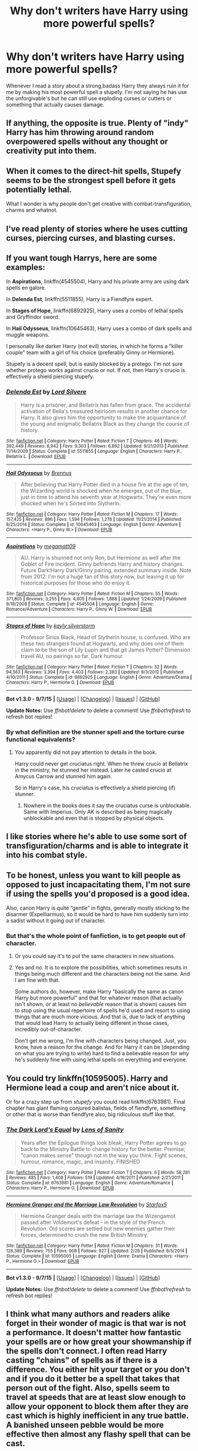 #+TITLE: Why don't writers have Harry using more powerful spells?

* Why don't writers have Harry using more powerful spells?
:PROPERTIES:
:Author: Curzon88
:Score: 11
:DateUnix: 1449783584.0
:DateShort: 2015-Dec-11
:FlairText: Discussion
:END:
Whenever I read a story about a strong,badass Harry they always ruin it for me by making his most powerful spell a stupefy. I'm not saying he has use the unforgivable's but he can still use exploding curses or cutters or something that actually causes damage.


** If anything, the opposite is true. Plenty of "indy" Harry has him throwing around random overpowered spells without any thought or creativity put into them.
:PROPERTIES:
:Author: hchan1
:Score: 25
:DateUnix: 1449787014.0
:DateShort: 2015-Dec-11
:END:


** When it comes to the direct-hit spells, Stupefy seems to be the strongest spell before it gets potentially lethal.

What I wonder is why people don't get creative with combat-transfiguration, charms and whatnot.
:PROPERTIES:
:Author: UndeadBBQ
:Score: 21
:DateUnix: 1449787862.0
:DateShort: 2015-Dec-11
:END:


** I've read plenty of stories where he uses cutting curses, piercing curses, and blasting curses.
:PROPERTIES:
:Author: Starfox5
:Score: 16
:DateUnix: 1449785681.0
:DateShort: 2015-Dec-11
:END:


** If you want tough Harrys, here are some examples:

In *Aspirations*, linkffn(4545504), Harry and his private army are using dark spells en galore.

In *Delenda Est*, linkffn(5511855), Harry is a Fiendfyre expert.

In *Stages of Hope*, linkffn(6892925), Harry uses a combo of lethal spells and Gryffindor sword.

In *Hail Odysseus*, linkffn(10645463), Harry uses a combo of dark spells and muggle weapons.

I personally like darker Harry (not evil) stories, in which he forms a "killer couple" team with a girl of his choice (preferably Ginny or Hermione).

Stupefy is a decent spell, but is easily blocked by a protego. I'm not sure whether protego works against crucio or not. If not, then Harry's crucio is effectively a shield piercing stupefy.
:PROPERTIES:
:Author: InquisitorCOC
:Score: 5
:DateUnix: 1449796905.0
:DateShort: 2015-Dec-11
:END:

*** [[http://www.fanfiction.net/s/5511855/1/][*/Delenda Est/*]] by [[https://www.fanfiction.net/u/116880/Lord-Silvere][/Lord Silvere/]]

#+begin_quote
  Harry is a prisoner, and Bellatrix has fallen from grace. The accidental activation of Bella's treasured heirloom results in another chance for Harry. It also gives him the opportunity to make the acquaintance of the young and enigmatic Bellatrix Black as they change the course of history.
#+end_quote

^{/Site/: [[http://www.fanfiction.net/][fanfiction.net]] *|* /Category/: Harry Potter *|* /Rated/: Fiction T *|* /Chapters/: 46 *|* /Words/: 392,449 *|* /Reviews/: 6,942 *|* /Favs/: 9,303 *|* /Follows/: 6,892 *|* /Updated/: 9/21/2013 *|* /Published/: 11/14/2009 *|* /Status/: Complete *|* /id/: 5511855 *|* /Language/: English *|* /Characters/: Harry P., Bellatrix L. *|* /Download/: [[http://www.p0ody-files.com/ff_to_ebook/mobile/makeEpub.php?id=5511855][EPUB]]}

--------------

[[http://www.fanfiction.net/s/10645463/1/][*/Hail Odysseus/*]] by [[https://www.fanfiction.net/u/4577618/Brennus][/Brennus/]]

#+begin_quote
  After believing that Harry Potter died in a house fire at the age of ten, the Wizarding world is shocked when he emerges, out of the blue, just in time to attend his seventh year at Hogwarts. They're even more shocked when he's Sorted into Slytherin.
#+end_quote

^{/Site/: [[http://www.fanfiction.net/][fanfiction.net]] *|* /Category/: Harry Potter *|* /Rated/: Fiction M *|* /Chapters/: 17 *|* /Words/: 157,425 *|* /Reviews/: 896 *|* /Favs/: 1,594 *|* /Follows/: 1,276 *|* /Updated/: 11/21/2014 *|* /Published/: 8/25/2014 *|* /Status/: Complete *|* /id/: 10645463 *|* /Language/: English *|* /Genre/: Adventure *|* /Characters/: <Harry P., Ginny W.> *|* /Download/: [[http://www.p0ody-files.com/ff_to_ebook/mobile/makeEpub.php?id=10645463][EPUB]]}

--------------

[[http://www.fanfiction.net/s/4545504/1/][*/Aspirations/*]] by [[https://www.fanfiction.net/u/424665/megamatt09][/megamatt09/]]

#+begin_quote
  AU. Harry is shunned not only Ron, but Hermione as well after the Goblet of Fire incident. Ginny befriends Harry and history changes. Future Dark!Harry Dark!Ginny pairing, extended summary inside. Note from 2012: I'm not a huge fan of this story now, but leaving it up for historical purposes for those who do enjoy it.
#+end_quote

^{/Site/: [[http://www.fanfiction.net/][fanfiction.net]] *|* /Category/: Harry Potter *|* /Rated/: Fiction M *|* /Chapters/: 55 *|* /Words/: 371,805 *|* /Reviews/: 3,255 *|* /Favs/: 4,605 *|* /Follows/: 1,888 *|* /Updated/: 1/24/2009 *|* /Published/: 9/18/2008 *|* /Status/: Complete *|* /id/: 4545504 *|* /Language/: English *|* /Genre/: Romance/Adventure *|* /Characters/: Harry P., Ginny W. *|* /Download/: [[http://www.p0ody-files.com/ff_to_ebook/mobile/makeEpub.php?id=4545504][EPUB]]}

--------------

[[http://www.fanfiction.net/s/6892925/1/][*/Stages of Hope/*]] by [[https://www.fanfiction.net/u/291348/kayly-silverstorm][/kayly silverstorm/]]

#+begin_quote
  Professor Sirius Black, Head of Slytherin house, is confused. Who are these two strangers found at Hogwarts, and why does one of them claim to be the son of Lily Lupin and that git James Potter? Dimension travel AU, no pairings so far. Dark humour.
#+end_quote

^{/Site/: [[http://www.fanfiction.net/][fanfiction.net]] *|* /Category/: Harry Potter *|* /Rated/: Fiction T *|* /Chapters/: 32 *|* /Words/: 94,563 *|* /Reviews/: 3,394 *|* /Favs/: 4,403 *|* /Follows/: 2,383 *|* /Updated/: 9/3/2012 *|* /Published/: 4/10/2011 *|* /Status/: Complete *|* /id/: 6892925 *|* /Language/: English *|* /Genre/: Adventure/Drama *|* /Characters/: Harry P., Hermione G. *|* /Download/: [[http://www.p0ody-files.com/ff_to_ebook/mobile/makeEpub.php?id=6892925][EPUB]]}

--------------

*Bot v1.3.0 - 9/7/15* *|* [[[https://github.com/tusing/reddit-ffn-bot/wiki/Usage][Usage]]] | [[[https://github.com/tusing/reddit-ffn-bot/wiki/Changelog][Changelog]]] | [[[https://github.com/tusing/reddit-ffn-bot/issues/][Issues]]] | [[[https://github.com/tusing/reddit-ffn-bot/][GitHub]]]

*Update Notes:* Use /ffnbot!delete/ to delete a comment! Use /ffnbot!refresh/ to refresh bot replies!
:PROPERTIES:
:Author: FanfictionBot
:Score: 1
:DateUnix: 1449796970.0
:DateShort: 2015-Dec-11
:END:


*** By what definition are the stunner spell and the torture curse functional equivalents?
:PROPERTIES:
:Author: ForgingFaces
:Score: -1
:DateUnix: 1449854874.0
:DateShort: 2015-Dec-11
:END:

**** You apparently did not pay attention to details in the book.

Harry could never get cruciatus right. When he threw crucio at Bellatrix in the ministry, he stunned her instead. Later he casted crucio at Amycus Carrow and stunned him again.

So in Harry's case, his cruciatus is effectively a shield piercing (if) stunner.
:PROPERTIES:
:Author: InquisitorCOC
:Score: 1
:DateUnix: 1449857251.0
:DateShort: 2015-Dec-11
:END:

***** Nowhere in the books does it say the cruciatus curse is unblockable. Same with Imperius. Only AK is described as being magically unblockable and even that is stopped by physical objects.
:PROPERTIES:
:Author: Bobo54bc
:Score: 1
:DateUnix: 1449869907.0
:DateShort: 2015-Dec-12
:END:


** I like stories where he's able to use some sort of transfiguration/charms and is able to integrate it into his combat style.
:PROPERTIES:
:Author: scoops__
:Score: 6
:DateUnix: 1449797058.0
:DateShort: 2015-Dec-11
:END:


** To be honest, unless you want to kill people as opposed to just incapacitating them, I'm not sure if using the spells you'd proposed is a good idea.

Also, canon Harry is quite “gentle” in fights, generally mostly sticking to the disarmer (Expelliarmus), so it would be hard to have him suddenly turn into a sadist without it going out of character.
:PROPERTIES:
:Author: Kazeto
:Score: 6
:DateUnix: 1449785496.0
:DateShort: 2015-Dec-11
:END:

*** But that's the whole point of fanfiction, is to get people out of character.
:PROPERTIES:
:Author: Karinta
:Score: 5
:DateUnix: 1449803923.0
:DateShort: 2015-Dec-11
:END:

**** Or you could say it's to put the same characters in new situations.
:PROPERTIES:
:Author: cavelioness
:Score: 6
:DateUnix: 1449832911.0
:DateShort: 2015-Dec-11
:END:


**** Yes and no. It is to explore the possibilities, which sometimes results in things being much different and the characters being not the same. And I am fine with that.

Some authors do, however, make Harry “basically the same as canon Harry but more powerful” and that for whatever reason (that actually isn't shown, or at least no /believable/ reason that is shown) causes him to stop using the usual repertoire of spells he'd used and resort to using things that are much more vicious. And that is, due to lack of anything that would lead Harry to actually being different in those cases, incredibly out-of-character.

Don't get me wrong, I'm fine with characters being changed. Just, you know, have a reason for the change. And for Harry it can be (depending on what you are trying to write) hard to find a believable reason for why he's suddenly fine with using lethal spells on everything and everyone.
:PROPERTIES:
:Author: Kazeto
:Score: 9
:DateUnix: 1449804306.0
:DateShort: 2015-Dec-11
:END:


** You could try linkffn(10595005). Harry and Hermione lead a coup and aren't nice about it.

 

Or for a crazy step up from /stupefy/ you could read linkffn(6763981). Final chapter has giant flaming conjured balistas, fields of fiendfyre, something or other that is worse than fiendfyre also, big ridiculous stuff like that.
:PROPERTIES:
:Score: 5
:DateUnix: 1449787080.0
:DateShort: 2015-Dec-11
:END:

*** [[http://www.fanfiction.net/s/6763981/1/][*/The Dark Lord's Equal/*]] by [[https://www.fanfiction.net/u/2468907/Lens-of-Sanity][/Lens of Sanity/]]

#+begin_quote
  Years after the Epilogue things look bleak; Harry Potter agrees to go back to the Ministry Battle to change history for the better. Premise; "canon makes sense" though not in the way you think. Fight scenes, humour, romance, magic, and insanity. FINISHED
#+end_quote

^{/Site/: [[http://www.fanfiction.net/][fanfiction.net]] *|* /Category/: Harry Potter *|* /Rated/: Fiction T *|* /Chapters/: 6 *|* /Words/: 58,281 *|* /Reviews/: 485 *|* /Favs/: 1,408 *|* /Follows/: 519 *|* /Updated/: 4/16/2011 *|* /Published/: 2/21/2011 *|* /Status/: Complete *|* /id/: 6763981 *|* /Language/: English *|* /Genre/: Adventure/Romance *|* /Characters/: Harry P., Hermione G. *|* /Download/: [[http://www.p0ody-files.com/ff_to_ebook/mobile/makeEpub.php?id=6763981][EPUB]]}

--------------

[[http://www.fanfiction.net/s/10595005/1/][*/Hermione Granger and the Marriage Law Revolution/*]] by [[https://www.fanfiction.net/u/2548648/Starfox5][/Starfox5/]]

#+begin_quote
  Hermione Granger deals with the marriage law the Wizengamot passed after Voldemort's defeat - in the style of the French Revolution. Old scores are settled but new enemies gather their forces, determined to crush the new British Ministry.
#+end_quote

^{/Site/: [[http://www.fanfiction.net/][fanfiction.net]] *|* /Category/: Harry Potter *|* /Rated/: Fiction M *|* /Chapters/: 31 *|* /Words/: 126,389 *|* /Reviews/: 755 *|* /Favs/: 908 *|* /Follows/: 927 *|* /Updated/: 2/28 *|* /Published/: 8/5/2014 *|* /Status/: Complete *|* /id/: 10595005 *|* /Language/: English *|* /Genre/: Drama *|* /Characters/: <Harry P., Hermione G.> *|* /Download/: [[http://www.p0ody-files.com/ff_to_ebook/mobile/makeEpub.php?id=10595005][EPUB]]}

--------------

*Bot v1.3.0 - 9/7/15* *|* [[[https://github.com/tusing/reddit-ffn-bot/wiki/Usage][Usage]]] | [[[https://github.com/tusing/reddit-ffn-bot/wiki/Changelog][Changelog]]] | [[[https://github.com/tusing/reddit-ffn-bot/issues/][Issues]]] | [[[https://github.com/tusing/reddit-ffn-bot/][GitHub]]]

*Update Notes:* Use /ffnbot!delete/ to delete a comment! Use /ffnbot!refresh/ to refresh bot replies!
:PROPERTIES:
:Author: FanfictionBot
:Score: 2
:DateUnix: 1449787118.0
:DateShort: 2015-Dec-11
:END:


** I think what many authors and readers alike forget in their wonder of magic is that war is not a performance. It doesn't matter how fantastic your spells are or how great your showmanship if the spells don't connect. I often read Harry casting "chains" of spells as if there is a difference. You either hit your target or you don't and if you do it better be a spell that takes that person out of the fight. Also, spells seem to travel at speeds that are at least slow enough to allow your opponent to block them after they are cast which is highly inefficient in any true battle. A banished unseen pebble would be more effective then almost any flashy spell that can be cast.
:PROPERTIES:
:Author: Bobo54bc
:Score: 2
:DateUnix: 1449811155.0
:DateShort: 2015-Dec-11
:END:

*** I try to vary spells used, according to the casters involved. Experienced wizards and transfiguration specialists will use a lot of indirect spells, transfigured animals and materials, banished sharp objects and such, inexperienced casters will stick to a few spells they know well. Idiots will try stuff they don't have really mastered.
:PROPERTIES:
:Author: Starfox5
:Score: 2
:DateUnix: 1449812964.0
:DateShort: 2015-Dec-11
:END:


** linkffn(Harry Potter and the Boy Who Lived by The Santi) has the NonBWL!Harry attend Durmstrang, where Dark Arts combat spells are taught and used --- and many occupy the spectrum between Stupefy and Secumstempa: they are very painful, perhaps crippling or potentially deadly if untreated, but they are not untreatable or irreversibly damaging.
:PROPERTIES:
:Author: turbinicarpus
:Score: 1
:DateUnix: 1449797098.0
:DateShort: 2015-Dec-11
:END:

*** [[http://www.fanfiction.net/s/5353809/1/][*/Harry Potter and the Boy Who Lived/*]] by [[https://www.fanfiction.net/u/1239654/The-Santi][/The Santi/]]

#+begin_quote
  Harry Potter loves, and is loved by, his parents, his godfather, and his brother. He isn't mistreated, abused, or neglected. So why is he a Dark Wizard? NonBWL!Harry. Not your typical Harry's brother is the Boy Who Lived story.
#+end_quote

^{/Site/: [[http://www.fanfiction.net/][fanfiction.net]] *|* /Category/: Harry Potter *|* /Rated/: Fiction M *|* /Chapters/: 12 *|* /Words/: 147,796 *|* /Reviews/: 4,010 *|* /Favs/: 8,111 *|* /Follows/: 8,426 *|* /Updated/: 1/3 *|* /Published/: 9/3/2009 *|* /id/: 5353809 *|* /Language/: English *|* /Genre/: Adventure *|* /Characters/: Harry P. *|* /Download/: [[http://www.p0ody-files.com/ff_to_ebook/mobile/makeEpub.php?id=5353809][EPUB]]}

--------------

*Bot v1.3.0 - 9/7/15* *|* [[[https://github.com/tusing/reddit-ffn-bot/wiki/Usage][Usage]]] | [[[https://github.com/tusing/reddit-ffn-bot/wiki/Changelog][Changelog]]] | [[[https://github.com/tusing/reddit-ffn-bot/issues/][Issues]]] | [[[https://github.com/tusing/reddit-ffn-bot/][GitHub]]]

*Update Notes:* Use /ffnbot!delete/ to delete a comment! Use /ffnbot!refresh/ to refresh bot replies!
:PROPERTIES:
:Author: FanfictionBot
:Score: 1
:DateUnix: 1449797136.0
:DateShort: 2015-Dec-11
:END:


** I have never read a super!Harry fanfic where he doesn't use other spells more often. Honestly though, the reason stunners and AKs get thrown around is they are probably the most powerful spell to most magic users. One hit and the enemy is out of the fight. Sure they can be brought back to consciousness if they are hit with a stunner, but it only takes a second to throw another spell at the unconscious body to make sure that they are out of the fight for good. Most Super!Harry fanfic I read has him throwing around spells that do great amounts of damage..... but fail to actually remove the other person from the fight. Honestly that is probably because it is boring just to win when you hit.
:PROPERTIES:
:Author: Evilsbane
:Score: 1
:DateUnix: 1449868012.0
:DateShort: 2015-Dec-12
:END:
